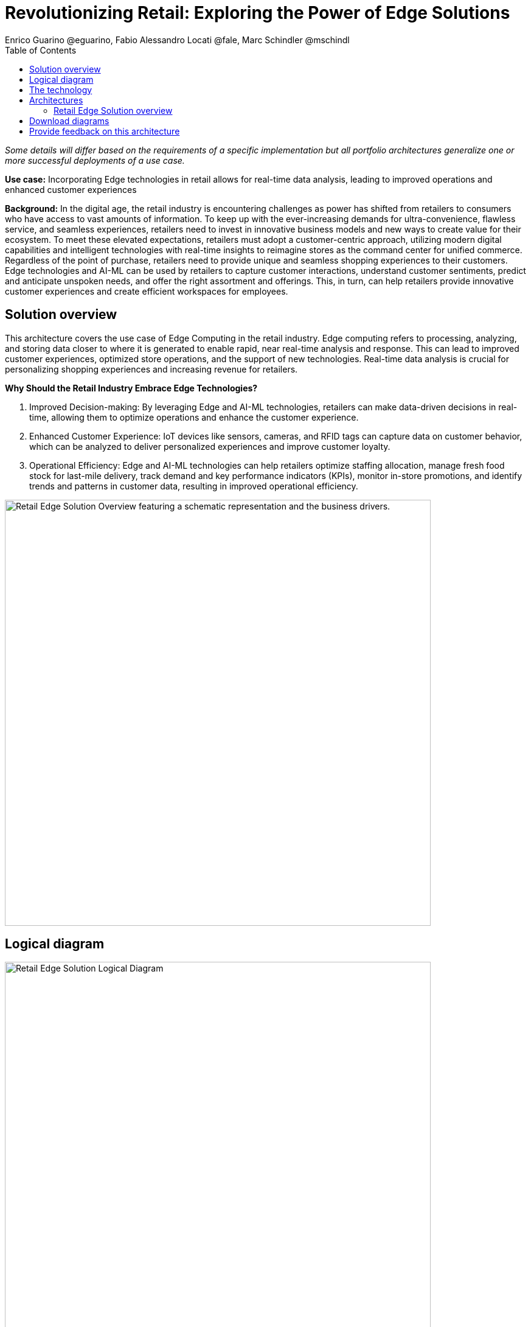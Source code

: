 = Revolutionizing Retail: Exploring the Power of Edge Solutions
Enrico Guarino @eguarino, Fabio Alessandro Locati @fale, Marc Schindler @mschindl
:homepage: https://gitlab.com/osspa/portfolio-architecture-examples
:imagesdir: images
:icons: font
:source-highlighter: prettify
:toc: left

_Some details will differ based on the requirements of a specific implementation but all portfolio architectures generalize one or more successful deployments of a use case._

*Use case:* Incorporating Edge technologies in retail allows for real-time data analysis, leading to improved operations and enhanced customer experiences

*Background:* In the digital age, the retail industry is encountering challenges as power has shifted from retailers to consumers who have access to vast amounts of information. To keep up with the ever-increasing demands for ultra-convenience, flawless service, and seamless experiences, retailers need to invest in innovative business models and new ways to create value for their ecosystem.
To meet these elevated expectations, retailers must adopt a customer-centric approach, utilizing modern digital capabilities and intelligent technologies with real-time insights to reimagine stores as the command center for unified commerce. Regardless of the point of purchase, retailers need to provide unique and seamless shopping experiences to their customers.
Edge technologies and AI-ML can be used by retailers to capture customer interactions, understand customer sentiments, predict and anticipate unspoken needs, and offer the right assortment and offerings. This, in turn, can help retailers provide innovative customer experiences and create efficient workspaces for employees.

== Solution overview

This architecture covers the use case of Edge Computing in the retail industry. Edge computing refers to processing, analyzing, and storing data closer to where it is generated to enable rapid, near real-time analysis and response. This can lead to improved customer experiences, optimized store operations, and the support of new technologies. Real-time data analysis is crucial for personalizing shopping experiences and increasing revenue for retailers. 

====
*Why Should the Retail Industry Embrace Edge Technologies?*

. Improved Decision-making: By leveraging Edge and AI-ML technologies, retailers can make data-driven decisions in real-time, allowing them to optimize operations and enhance the customer experience.

. Enhanced Customer Experience: IoT devices like sensors, cameras, and RFID tags can capture data on customer behavior, which can be analyzed to deliver personalized experiences and improve customer loyalty.

. Operational Efficiency: Edge and AI-ML technologies can help retailers optimize staffing allocation, manage fresh food stock for last-mile delivery, track demand and key performance indicators (KPIs), monitor in-store promotions, and identify trends and patterns in customer data, resulting in improved operational efficiency.
====


--
image:https://gitlab.com/osspa/portfolio-architecture-examples/-/raw/main/images/intro-marketectures/edge-retail-marketing-slide.png[alt="Retail Edge Solution Overview featuring a schematic representation and the business drivers.", width=700]
--

== Logical diagram
--
image:https://gitlab.com/osspa/portfolio-architecture-examples/-/raw/main/images/logical-diagrams/edge-retail-ld.png[alt="Retail Edge Solution Logical Diagram", width=700]
--

== The technology

The following technology was chosen for this solution:

====
https://www.redhat.com/en/technologies/cloud-computing/openshift[*Red Hat OpenShift*] Kubernetes container platform with both Serverless and GitOps mentioned above. It provides a consistent application platform to manage supports for full automated workflow and flexible, scalable resource usage.

https://www.redhat.com/en/technologies/device-edge[*Red Hat Device Edge*] extends operational consistency across edge and hybrid cloud environments, no matter where devices are deployed in the field. Red Hat Device Edge combines enterprise-ready lightweight Kubernetes container orchestrations using MicroShift with Red Hat Enterprise Linux to support different use cases and workloads on small, resource-constrained devices at the farthest edge.


https://www.redhat.com/en/resources/amq-streams-datasheet[*Red Hat AMQ Streams*] is a data streaming platform with high throughput and low latency. Streams images and registration events to corresponding microservices to automated diagnosis.

https://www.redhat.com/en/technologies/management/ansible[*Red Hat Ansible Automation Platform*] automates the deployment and the management of the infrastructure and the applications running on it.

https://www.redhat.com/en/technologies/cloud-computing/openshift[*Red Hat OpenShift GitOps*] ensure all workloads manifests are versioned, pick up changes from code repository into the CI/CD pipelines and trigger image build and deploys into clouds.

https://www.redhat.com/en/technologies/linux-platforms/enterprise-linux[*Red Hat Enterprise Linux*] is the world’s leading Enterprise Linux platform. It’s an open source operating system (OS). It’s the foundation from which you can scale existing apps—and roll out emerging technologies—across bare-metal, virtual, container, and all types of cloud environments.

https://www.ibm.com/products/ceph[*IBM Storage Ceph*] is a software-defined storage solution for block storage, file storage, and object storage used for images, continuous deployment models, analytics, AI/ML datasets and models.

https://www.ibm.com/cloud/watson-studio[*IBM Watson Studio*] develops, trains, and tests for AI/ML modeling and visualization in sandbox environment. Diagnosis models are being continuously trained and updated, this streamline workflow allows a more rapid, agile application lifecycle.


https://www.ibm.com/products/cognos-analytics[*IBM Cognos Analytics with Watson*] is an AI-powered analytics platform that helps businesses make informed decisions by providing insights into their data. It uses advanced analytics, machine learning, and natural language processing to help users analyze data and create interactive reports and dashboards.


====

== Architectures

=== Retail Edge Solution overview
--
image:https://gitlab.com/osspa/portfolio-architecture-examples/-/raw/main/images/schematic-diagrams/edge-retail-sd.png[alt="Retail Edge Schematic Diagram. Covers the various services, platforms and applications that compose the solution and how those communicate to each other.", width=700]
--

The retail industry is constantly evolving, with technology playing a key role in its transformation. AI-ML at the edge enables retailers to make data-driven decisions in real-time, optimizing operations and enhancing customer experience.

IoT devices such as sensors, cameras, POS and RFID tags are used to collect data about everything from inventory levels to customer behavior. Sensors capture customer movement and interaction, tracking the activity levels in the store and the path that reveal how customers navigate through the space. Cameras understand the customer sentiment, which items they touch, monitor the inventory and even identify shoplifters.

Data from Edge Devices are transmitted over MQTT to Red Hat AMQ for model development in the core data center and live inference in the store. MQTT is the most commonly used messaging protocol for IoT applications. Apache Camel K provides MQTT integration, normalizing and routing sensor data to other components. That sensor data is mirrored into a data lake that is provided by IBM Storage Ceph.

The Real Time Analytics Dashboard gives retail managers and employees customized data alerts and analytics in real-time, allowing them to optimize staffing allocation, manage fresh food stock for last-mile delivery, track demand and KPIs, provide insights on how each store zone is performing in terms of driving and engaging traffic, monitor in-store promotions, and more.

IBM Federated Learning allows multiple remote parties (stores) to collaboratively train a single machine learning model without sharing data. Business analysts, data scientists, and cognitive architects use IBM Watson Studio to perform model development and training. The model is deployed using Watson Machine Learning, providing a scalable model with continuous learning.

IBM Cognos Analytics with Watson provides retailers valuable insights into their business operations by analyzing sales data, inventory levels, and customer behavior. This allows them to make informed decisions about product placement, pricing, and marketing strategies. With its AI capabilities, IBM Cognos Analytics with Watson also identifies trends and patterns in customer data, resulting in personalized experiences and improved customer loyalty.


== Download diagrams
View and download all of the diagrams above in our open source tooling site.
--
https://www.redhat.com/architect/portfolio/tool/index.html?#gitlab.com/osspa/portfolio-architecture-examples/-/raw/main/diagrams/edge-retail.drawio[[Open Diagrams]]
--

== Provide feedback on this architecture
You can offer to help correct or enhance this architecture by filing an https://gitlab.com/osspa/portfolio-architecture-examples/-/blob/main/edge-retail.adoc[issue or submitting a merge request against this Portfolio Architecture product in our GitLab repositories].
